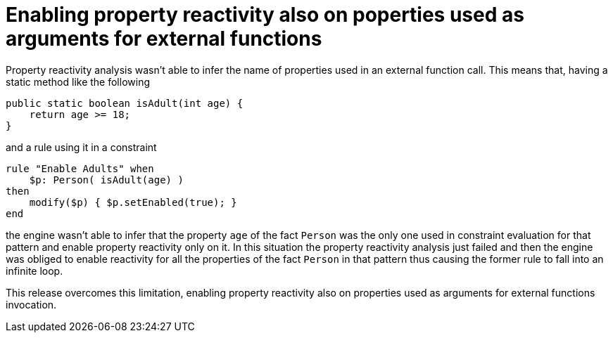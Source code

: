 [id='better-property-reactivity']

= Enabling property reactivity also on poperties used as arguments for external functions

Property reactivity analysis wasn't able to infer the name of properties used in an external function call. This means that,
having a static method like the following

----
public static boolean isAdult(int age) {
    return age >= 18;
}
----

and a rule using it in a constraint

----
rule "Enable Adults" when
    $p: Person( isAdult(age) )
then
    modify($p) { $p.setEnabled(true); }
end
----

the engine wasn't able to infer that the property `age` of the fact `Person` was the only one used in constraint evaluation
for that pattern and enable property reactivity only on it. In this situation the property reactivity analysis just failed
and then the engine was obliged to enable reactivity for all the properties of the fact `Person` in that pattern thus
causing the former rule to fall into an infinite loop.

This release overcomes this limitation, enabling property reactivity also on properties used as arguments for external
functions invocation.
